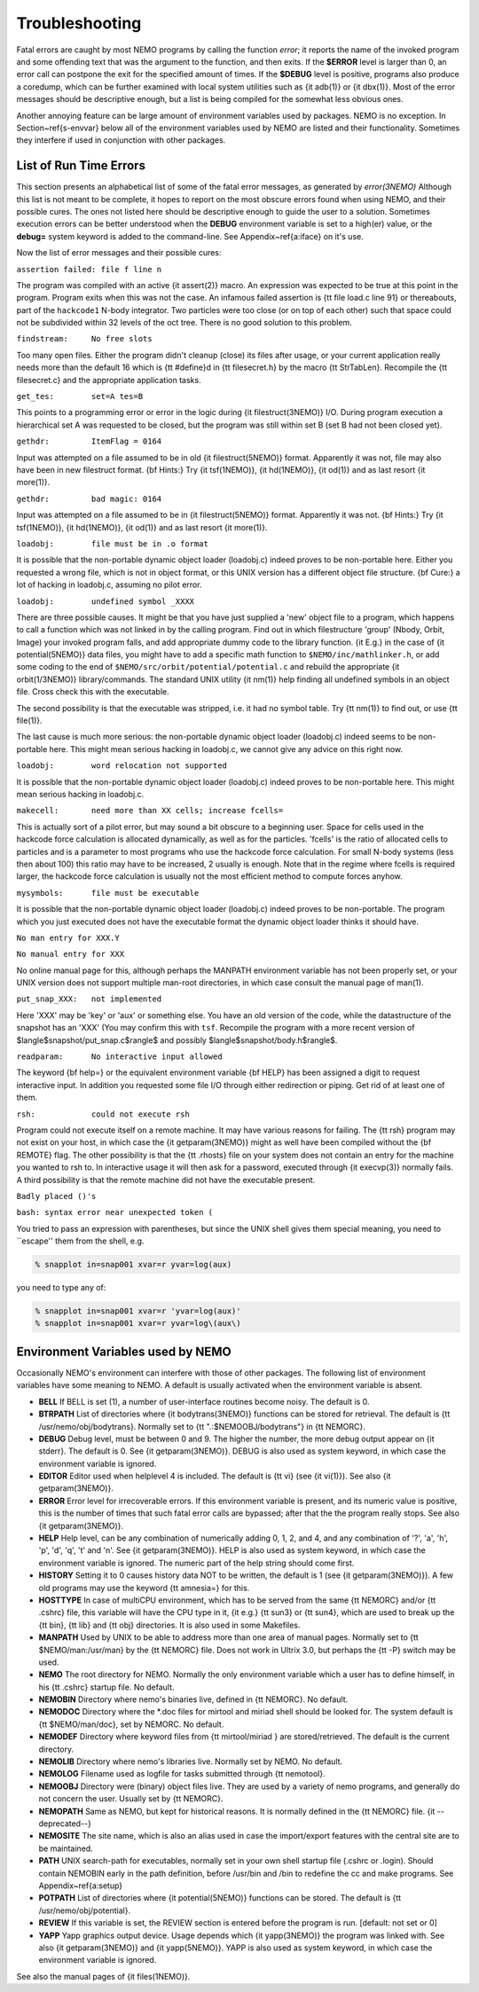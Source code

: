 Troubleshooting
===============

Fatal errors are caught by most NEMO programs by calling the function
*error*;
it reports the name of the invoked program and some
offending text that was the argument to the function, and then exits. 
If the **$ERROR** level is larger than 0,
an error call can postpone the exit for the specified amount of times.
If the **$DEBUG** level is positive,
programs also produce a coredump, which can be further examined with
local system utilities such as {\it adb(1)} or {\it dbx(1)}.  
Most of the error messages should be descriptive enough, 
but a list is being compiled for the somewhat less obvious ones. 

Another annoying feature can be large amount of environment variables
used by packages.  NEMO is no exception.  In Section~\ref{s-envvar}
below all of the environment variables used by NEMO are listed and their
functionality.  Sometimes they interfere if used in conjunction with
other packages. 

List of Run Time Errors
-----------------------

This section presents an alphabetical list of some of the
fatal error messages, as
generated by *error(3NEMO)*
Although this list is not meant to be 
complete, it hopes to report on the most obscure errors found
when using NEMO, and their possible cures.  The ones not listed here
should be descriptive enough to guide the user to a solution.  Sometimes
execution errors can be better understood when the **DEBUG**
environment variable is set to a high(er) value, or the **debug=**
system keyword is added to the command-line.  See 
Appendix~\ref{a:iface} on it's use. 

Now the list of error messages and their possible cures:


``assertion failed: file f line n``

The program was compiled with an active {\it assert(2)}
macro. An expression was expected to be 
true at this point in the program. Program exits when
this was not the case. An infamous failed assertion
is {\tt file load.c line 91} or thereabouts, part
of the ``hackcode1`` N-body integrator. Two
particles were too close (or on top of each other)
such that space could not be subdivided within
32 levels of the oct tree. There is no good solution to this problem.


``findstream:     No free slots``

Too many open files. Either the program didn't cleanup (close) its
files after usage, or your current application really needs more
than the default 16 which is {\tt \#define}d in {\tt filesecret.h}
by the macro {\tt StrTabLen}.
Recompile the {\tt filesecret.c} and the appropriate application
tasks.


``get_tes:        set=A tes=B``

This points to a programming error or error in the logic during 
{\it filestruct(3NEMO)} I/O. During program execution a hierarchical
set A was requested to be closed, but the program was still within
set B (set B had not been closed yet).

``gethdr:         ItemFlag = 0164``

Input was attempted on a file assumed to be in old {\it filestruct(5NEMO)} format.
Apparently it was not, file may also have been
in new filestruct format. 
{\bf Hints:} Try {\it tsf(1NEMO)}, {\it hd(1NEMO)},
{\it od(1)} and as last resort {\it more(1)}.


``gethdr:         bad magic: 0164``

Input was attempted on a file assumed to be in {\it filestruct(5NEMO)} format.
Apparently it was not. 
{\bf Hints:} Try {\it tsf(1NEMO)}, {\it hd(1NEMO)},
{\it od(1)} and as last resort {\it more(1)}.



``loadobj:        file must be in .o format``

It is possible that the non-portable dynamic object loader (loadobj.c)
indeed proves to be non-portable here. Either you requested a wrong
file, which is not in object format, or this UNIX version has
a different object file structure. 
{\bf Cure:} a lot of hacking in loadobj.c, assuming no pilot error.


``loadobj:        undefined symbol _XXXX``

There are three possible causes. 
It might be that you have just supplied a 'new'
object file to a program, which happens to call a function which
was not linked in by the calling program. Find out in which filestructure
'group' (Nbody, Orbit, Image)
your invoked program falls, and add appropriate dummy code to the library
function. {\it E.g.} in the case of {\it potential(5NEMO)} data files,
you might have to add a specific math function to
``$NEMO/inc/mathlinker.h``, or add some coding to the
end of ``$NEMO/src/orbit/potential/potential.c`` and rebuild the
appropriate {\it orbit(1/3NEMO)} library/commands. The standard UNIX utility
{\it nm(1)} help finding all undefined symbols in an object file. Cross
check this with the executable.

The second possibility is that the executable was stripped,
i.e. it had no symbol table. Try {\tt nm(1)} to find out, or use
{\tt file(1)}.

The last cause is much more serious: 
the non-portable dynamic object loader (loadobj.c)
indeed seems to be non-portable here. This might mean serious hacking
in loadobj.c, we cannot give any advice on this right now.


``loadobj:        word relocation not supported``

It is possible that the non-portable dynamic object loader (loadobj.c)
indeed proves to be non-portable here. This might mean serious hacking
in loadobj.c.


``makecell:       need more than XX cells; increase fcells=``

This is actually sort of a pilot error, but may sound a bit obscure to a beginning
user. Space for cells used in the hackcode  
force calculation is
allocated dynamically, as well as for the particles. 'fcells'
is the ratio of allocated
cells to particles and is a parameter to most programs who use the
hackcode force calculation. For small N-body systems (less then about 100)
this ratio may have to be increased, 2 usually is enough.
Note that in the regime where fcells is required larger, the hackcode
force calculation is usually not the most efficient method to compute
forces anyhow.


``mysymbols:      file must be executable``

It is possible that the non-portable dynamic object loader (loadobj.c)
indeed proves to be non-portable. The program which you just executed
does not have the
executable format the dynamic object loader thinks it should have.



``No man entry for XXX.Y``

``No manual entry for XXX``

No online manual page for this, although perhaps
the MANPATH  environment variable
has not been properly set, or your UNIX version does not support
multiple man-root directories, in which case consult the manual
page of man(1). 

``put_snap_XXX:   not implemented``

Here 'XXX' may be 'key' or 'aux' or something else.
You have an old version of the code, while the datastructure of the
snapshot has an 'XXX' (You may confirm this with ``tsf``.
Recompile the program with a more recent
version of 
$\langle$snapshot/put\_snap.c$\rangle$ and possibly 
$\langle$snapshot/body.h$\rangle$.



``readparam:      No interactive input allowed``

The keyword {\bf help=} or the equivalent environment variable {\bf HELP} has
been assigned a digit to request interactive input. In addition you
requested some file I/O through either redirection or piping. Get rid of
at least one of them.


``rsh:            could not execute rsh``

Program could not execute itself on a remote machine. It may have
various reasons for failing. The {\tt rsh} program may not exist on
your host, in which case the {\it getparam(3NEMO)} might as well
have been compiled without the {\bf REMOTE} flag. The other possibility
is that the {\tt .rhosts} file on your system does not contain an entry
for the machine you wanted to rsh to. In interactive usage it will
then ask for a password, executed through  {\it execvp(3)} normally
fails. A third possibility is that the remote machine did not
have the executable present.


``Badly placed ()'s``

``bash: syntax error near unexpected token (``



You tried to pass an expression with parentheses, but since the
UNIX shell gives them special meaning, you need to ``escape'' them
from the shell, e.g.

.. code-block:: bash

	% snapplot in=snap001 xvar=r yvar=log(aux)

you need to type any of:

.. code-block:: bash

        % snapplot in=snap001 xvar=r 'yvar=log(aux)'
	% snapplot in=snap001 xvar=r yvar=log\(aux\)





Environment Variables used by NEMO
----------------------------------

Occasionally NEMO's environment can interfere with those of 
other packages.  The following list of environment variables
have some meaning to NEMO. A default is usually activated when the
environment variable is absent.



- **BELL**
  If BELL is set (1), a number of user-interface routines
  become noisy. The default is 0.

- **BTRPATH**
  List of directories where {\it bodytrans(3NEMO)}
  functions can be stored for retrieval. 
  The default is {\tt /usr/nemo/obj/bodytrans}.
  Normally set to {\tt ".:\$NEMOOBJ/bodytrans"} in {\tt NEMORC}.

- **DEBUG**
  Debug level, must be between 0 and 9. The higher the
  number, the more debug output appear on {\it stderr}. The default is
  0. See {\it getparam(3NEMO)}. DEBUG is also used as system keyword,
  in which case the environment variable is ignored.

- **EDITOR**
  Editor used when helplevel 4 is included. 
  The default is {\tt vi} (see {\it vi(1)}). 
  See also {\it getparam(3NEMO)}.

- **ERROR** Error level for irrecoverable errors. If this environment
  variable is present, and its numeric value is positive, this is the
  number of times that such fatal error calls are bypassed; 
  after that the the program really stops. See also {\it getparam(3NEMO)}.


- **HELP**
  Help level, can be any combination of numerically
  adding 0, 1, 2, and 4, and any combination 
  of '?', 'a', 'h', 'p', 'd', 'q', 't' and 'n'. See {\it getparam(3NEMO)}. 
  HELP is also used as system keyword, 
  in which case the environment variable is ignored. The numeric 
  part of the help string should come first.


- **HISTORY**
  Setting it to 0 causes history data NOT to be
  written, the default is 1 (see {\it getparam(3NEMO)}). A few
  old programs may use the keyword {\tt amnesia=} for this.


- **HOSTTYPE**
  In case of multiCPU environment, which has to
  be served from the same {\tt NEMORC}  and/or {\tt .cshrc} file, this
  variable will have the CPU type in it, {\it e.g.} {\tt sun3} or
  {\tt sun4}, which are used to break up the {\tt bin},
  {\tt lib} and {\tt obj} directories. It is also used in some
  Makefiles.


- **MANPATH**
  Used by UNIX to be able to address more than one
  area of manual pages. Normally set to {\tt \$NEMO/man:/usr/man}
  by the {\tt NEMORC} file. Does not work in Ultrix 3.0, 
  but perhaps the {\tt -P} switch may be used.


- **NEMO**
  The root directory for NEMO. Normally the only
  environment variable which a user has to define himself, 
  in his {\tt .cshrc} startup file. No default.


- **NEMOBIN**
  Directory where nemo's binaries live, defined
  in {\tt NEMORC}. No default. 


- **NEMODOC**
  Directory where the *.doc files for mirtool
  and miriad shell should be looked for. The system default
  is {\tt \$NEMO/man/doc}, set by NEMORC. No default.


- **NEMODEF**
  Directory where keyword files from 
  {\tt mirtool/miriad } are
  stored/retrieved. The default is 
  the current directory.


- **NEMOLIB**
  Directory where nemo's libraries live.
  Normally set by NEMO. No default.

- **NEMOLOG**
  Filename used as logfile for tasks submitted
  through {\tt nemotool}.


- **NEMOOBJ**
  Directory were (binary) object files live. They
  are used by a variety of nemo programs, and generally do not 
  concern the user. Usually set by {\tt NEMORC}.


- **NEMOPATH**
  Same as NEMO, but kept for historical reasons.
  It is normally defined in the {\tt NEMORC} file. {\it --deprecated--}


- **NEMOSITE**
  The site name, which is also an alias used
  in case the import/export features with the central site are to
  be maintained.


- **PATH**
  UNIX search-path for executables,
  normally set in your own shell startup file (.cshrc or .login). 
  Should contain NEMOBIN early in the path definition,
  before /usr/bin and /bin to redefine the cc and make programs.
  See Appendix~\ref{a:setup}

- **POTPATH**
  List of directories where {\it potential(5NEMO)}
  functions can be stored. The default is {\tt /usr/nemo/obj/potential}.


- **REVIEW**
  If this variable is set, the REVIEW section is
  entered before the program is run. [default: not set or 0]

- **YAPP**
  Yapp graphics output device.
  Usage depends which {\it yapp(3NEMO)} the program was linked
  with. See also {\it getparam(3NEMO)} and {\it yapp(5NEMO)}.
  YAPP is also used as system keyword, 
  in which case the environment variable is ignored.



See also the manual pages of {\it files(1NEMO)}.



